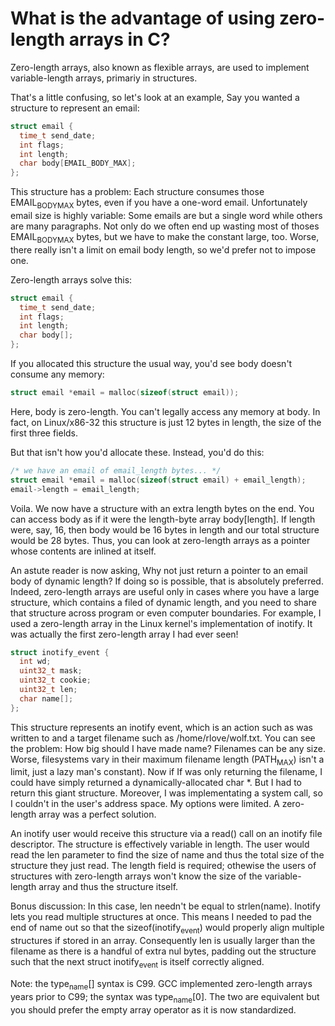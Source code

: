 #+AUTHOR: Robert Love
#+EMAIL: p@ctriple.cn

* What is the advantage of using zero-length arrays in C?

Zero-length arrays, also known as flexible arrays, are used to implement
variable-length arrays, primariy in structures.

That's a little confusing, so let's look at an example, Say you wanted a
structure to represent an email:

#+BEGIN_SRC c
struct email {
  time_t send_date;
  int flags;
  int length;
  char body[EMAIL_BODY_MAX];
};
#+END_SRC

This structure has a problem: Each structure consumes those EMAIL_BODY_MAX
bytes, even if you have a one-word email. Unfortunately email size is highly
variable: Some emails are but a single word while others are many paragraphs.
Not only do we often end up wasting most of thoses EMAIL_BODY_MAX bytes, but we
have to make the constant large, too. Worse, there really isn't a limit on email
body length, so we'd prefer not to impose one.

Zero-length arrays solve this:

#+BEGIN_SRC c
struct email {
  time_t send_date;
  int flags;
  int length;
  char body[];
};
#+END_SRC

If you allocated this structure the usual way, you'd see body doesn't consume
any memory:

#+BEGIN_SRC c
struct email *email = malloc(sizeof(struct email));
#+END_SRC

Here, body is zero-length. You can't legally access any memory at body. In fact,
on Linux/x86-32 this structure is just 12 bytes in length, the size of the first
three fields.

But that isn't how you'd allocate these. Instead, you'd do this:

#+BEGIN_SRC c
/* we have an email of email_length bytes... */
struct email *email = malloc(sizeof(struct email) + email_length);
email->length = email_length;
#+END_SRC

Voila. We now have a structure with an extra length bytes on the end. You can
access body as if it were the length-byte array body[length]. If length were,
say, 16, then body would be 16 bytes in length and our total structure would be
28 bytes. Thus, you can look at zero-length arrays as a pointer whose contents
are inlined at itself.

An astute reader is now asking, Why not just return a pointer to an email body
of dynamic length? If doing so is possible, that is absolutely preferred.
Indeed, zero-length arrays are useful only in cases where you have a large
structure, which contains a filed of dynamic length, and you need to share that
structure across program or even computer boundaries. For example, I used a
zero-length array in the Linux kernel's implementation of inotify. It was
actually the first zero-length array I had ever seen!

#+BEGIN_SRC c
struct inotify_event {
  int wd;
  uint32_t mask;
  uint32_t cookie;
  uint32_t len;
  char name[];
};
#+END_SRC

This structure represents an inotify event, which is an action such as was
written to and a target filename such as /home/rlove/wolf.txt. You can see the
problem: How big should I have made name? Filenames can be any size. Worse,
filesystems vary in their maximum filename length (PATH_MAX) isn't a limit, just
a lazy man's constant). Now if If was only returning the filename, I could have
simply returned a dynamically-allocated char *. But I had to return this giant
structure. Moreover, I was implementating a system call, so I couldn't in the
user's address space. My options were limited. A zero-length array was a perfect
solution.

An inotify user would receive this structure via a read() call on an inotify
file descriptor. The structure is effectively variable in length. The user would
read the len parameter to find the size of name and thus the total size of the
structure they just read. The length field is required; othewise the users of
structures with zero-length arrays won't know the size of the variable-length
array and thus the structure itself.

Bonus discussion: In this case, len needn't be equal to strlen(name). Inotify
lets you read multiple structures at once. This means I needed to pad the end of
name out so that the sizeof(inotify_event) would properly align multiple
structures if stored in an array. Consequently len is usually larger than the
filename as there is a handful of extra nul bytes, padding out the structure
such that the next struct inotify_event is itself correctly aligned.

Note: the type_name[] syntax is C99. GCC implemented zero-length arrays years
prior to C99; the syntax was type_name[0]. The two are equivalent but you should
prefer the empty array operator as it is now standardized.
